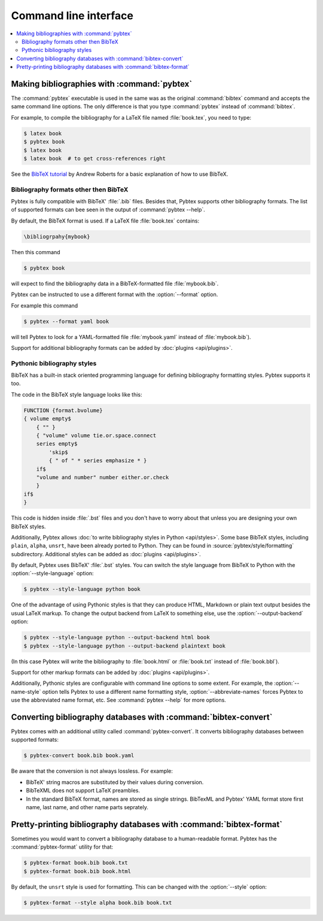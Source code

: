 ======================
Command line interface
======================

.. contents::
    :local:


Making bibliographies with :command:`pybtex`
============================================

The :command:`pybtex` executable is used in the same was as the original :command:`bibtex`
command and accepts the same command line options.
The only difference is that you type :command:`pybtex` instead of
:command:`bibtex`.

For example, to compile the bibliography for a LaTeX file named
:file:`book.tex`, you need to type:

.. code-block:: shell

    $ latex book
    $ pybtex book
    $ latex book
    $ latex book  # to get cross-references right


See the `BibTeX tutorial`_ by Andrew Roberts for a basic explanation of how to use
BibTeX.


.. _BibTeX tutorial: http://www.andy-roberts.net/writing/latex/bibliographies


Bibliography formats other then BibTeX
--------------------------------------

.. todo::
    link to BibTeX format description


Pybtex is fully compatible with BibTeX' :file:`.bib` files.
Besides that, Pybtex supports other bibliography formats.
The list of supported formats can bee seen in the output of :command:`pybtex --help`.

By default, the BibTeX format is used. If a LaTeX file :file:`book.tex` contains:

.. code-block:: latex

    \bibliogrpahy{mybook}


Then this command

.. code-block:: shell

    $ pybtex book

will expect to find the bibliography data in a BibTeX-formatted file :file:`mybook.bib`.

Pybtex can be instructed to use a different format with the :option:`--format` option.

For example this command

.. code-block:: shell

    $ pybtex --format yaml book

will tell Pybtex to look for a YAML-formatted file :file:`mybook.yaml` instead of :file:`mybook.bib`).

Support for additional bibliography formats can be added by :doc:`plugins <api/plugins>`.

    
Pythonic bibliography styles
----------------------------

BibTeX has a built-in stack oriented programming language for defining
bibliography formatting styles. Pybtex supports it too.

The code in the BibTeX style language looks like this:

.. code-block:: bst-pybtex

    FUNCTION {format.bvolume}
    { volume empty$
        { "" }
        { "volume" volume tie.or.space.connect
        series empty$
            'skip$
            { " of " * series emphasize * }
        if$
        "volume and number" number either.or.check
        }
    if$
    }

This code is hidden inside :file:`.bst` files and you don't have to worry
about that unless you are designing your own BibTeX styles.

Additionally, Pybtex allows
:doc:`to write bibliography styles in Python <api/styles>`.
Some base BibTeX styles, including ``plain``, ``alpha``, ``unsrt``, have been
already ported to Python.  They can be found in
:source:`pybtex/style/formatting` subdirectory. Additional
styles can be added as :doc:`plugins <api/plugins>`.

By default, Pybtex uses BibTeX' :file:`.bst` styles. You can switch the style
language from BibTeX to Python with the :option:`--style-language` option:

.. code-block:: shell

    $ pybtex --style-language python book

One of the advantage of using Pythonic styles is that they can produce HTML,
Markdown or plain text output besides the usual LaTeX markup.
To change the output backend from LaTeX to something else,
use the :option:`--output-backend` option:

.. code-block:: shell

    $ pybtex --style-language python --output-backend html book
    $ pybtex --style-language python --output-backend plaintext book

(In this case Pybtex will write the bibliography to :file:`book.html` or
:file:`book.txt` instead of :file:`book.bbl`).

Support for other markup formats can be added by :doc:`plugins <api/plugins>`.

Additionally, Pythonic styles are configurable with command line options to
some extent. For example, the :option:`--name-style` option tells Pybtex to
use a different name formatting style, :option:`--abbreviate-names` forces
Pybtex to use the abbreviated name format, etc. See :command:`pybtex --help`
for more options.


Converting bibliography databases with :command:`bibtex-convert`
================================================================

Pybtex comes with an additional utility called :command:`pybtex-convert`.
It converts bibliography databases between supported formats:

.. code-block:: shell

    $ pybtex-convert book.bib book.yaml

Be aware that the conversion is not always lossless. For example:

- BibTeX' string macros are substituted by their values during conversion.

- BibTeXML does not support LaTeX preambles.

- In the standard BibTeX format, names are stored as single strings. BibTexML
  and Pybtex' YAML format store first name, last name, and other name parts
  seprately.


Pretty-printing bibliography databases with :command:`bibtex-format`
====================================================================

Sometimes you would want to convert a bibliography database to a
human-readable format. Pybtex has the :command:`pybtex-format` utility for
that:

.. code-block:: shell

    $ pybtex-format book.bib book.txt
    $ pybtex-format book.bib book.html

By default, the ``unsrt`` style is used for formatting. This can be changed with the
:option:`--style` option:

.. code-block:: shell

    $ pybtex-format --style alpha book.bib book.txt
